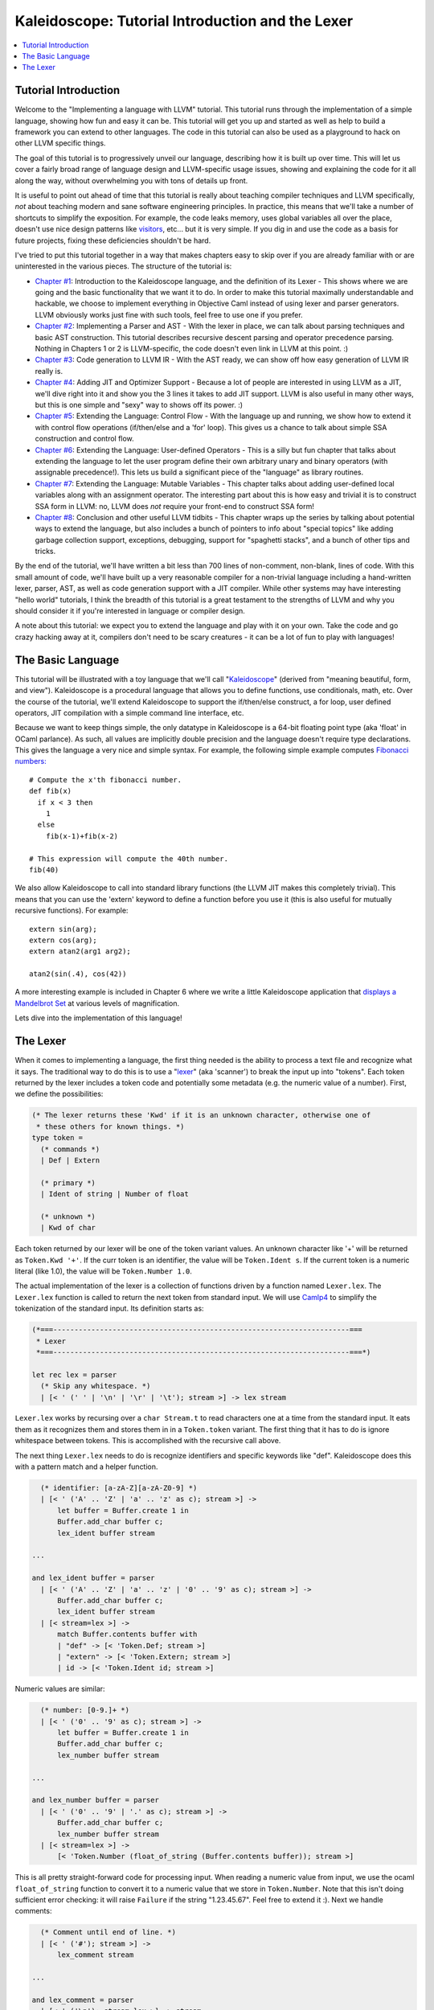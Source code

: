 =================================================
Kaleidoscope: Tutorial Introduction and the Lexer
=================================================

.. contents::
   :local:

Tutorial Introduction
=====================

Welcome to the "Implementing a language with LLVM" tutorial. This
tutorial runs through the implementation of a simple language, showing
how fun and easy it can be. This tutorial will get you up and started as
well as help to build a framework you can extend to other languages. The
code in this tutorial can also be used as a playground to hack on other
LLVM specific things.

The goal of this tutorial is to progressively unveil our language,
describing how it is built up over time. This will let us cover a fairly
broad range of language design and LLVM-specific usage issues, showing
and explaining the code for it all along the way, without overwhelming
you with tons of details up front.

It is useful to point out ahead of time that this tutorial is really
about teaching compiler techniques and LLVM specifically, *not* about
teaching modern and sane software engineering principles. In practice,
this means that we'll take a number of shortcuts to simplify the
exposition. For example, the code leaks memory, uses global variables
all over the place, doesn't use nice design patterns like
`visitors <http://en.wikipedia.org/wiki/Visitor_pattern>`_, etc... but
it is very simple. If you dig in and use the code as a basis for future
projects, fixing these deficiencies shouldn't be hard.

I've tried to put this tutorial together in a way that makes chapters
easy to skip over if you are already familiar with or are uninterested
in the various pieces. The structure of the tutorial is:

-  `Chapter #1 <#language>`_: Introduction to the Kaleidoscope
   language, and the definition of its Lexer - This shows where we are
   going and the basic functionality that we want it to do. In order to
   make this tutorial maximally understandable and hackable, we choose
   to implement everything in Objective Caml instead of using lexer and
   parser generators. LLVM obviously works just fine with such tools,
   feel free to use one if you prefer.
-  `Chapter #2 <OCamlLangImpl2.html>`_: Implementing a Parser and
   AST - With the lexer in place, we can talk about parsing techniques
   and basic AST construction. This tutorial describes recursive descent
   parsing and operator precedence parsing. Nothing in Chapters 1 or 2
   is LLVM-specific, the code doesn't even link in LLVM at this point.
   :)
-  `Chapter #3 <OCamlLangImpl3.html>`_: Code generation to LLVM IR -
   With the AST ready, we can show off how easy generation of LLVM IR
   really is.
-  `Chapter #4 <OCamlLangImpl4.html>`_: Adding JIT and Optimizer
   Support - Because a lot of people are interested in using LLVM as a
   JIT, we'll dive right into it and show you the 3 lines it takes to
   add JIT support. LLVM is also useful in many other ways, but this is
   one simple and "sexy" way to shows off its power. :)
-  `Chapter #5 <OCamlLangImpl5.html>`_: Extending the Language:
   Control Flow - With the language up and running, we show how to
   extend it with control flow operations (if/then/else and a 'for'
   loop). This gives us a chance to talk about simple SSA construction
   and control flow.
-  `Chapter #6 <OCamlLangImpl6.html>`_: Extending the Language:
   User-defined Operators - This is a silly but fun chapter that talks
   about extending the language to let the user program define their own
   arbitrary unary and binary operators (with assignable precedence!).
   This lets us build a significant piece of the "language" as library
   routines.
-  `Chapter #7 <OCamlLangImpl7.html>`_: Extending the Language:
   Mutable Variables - This chapter talks about adding user-defined
   local variables along with an assignment operator. The interesting
   part about this is how easy and trivial it is to construct SSA form
   in LLVM: no, LLVM does *not* require your front-end to construct SSA
   form!
-  `Chapter #8 <OCamlLangImpl8.html>`_: Conclusion and other useful
   LLVM tidbits - This chapter wraps up the series by talking about
   potential ways to extend the language, but also includes a bunch of
   pointers to info about "special topics" like adding garbage
   collection support, exceptions, debugging, support for "spaghetti
   stacks", and a bunch of other tips and tricks.

By the end of the tutorial, we'll have written a bit less than 700 lines
of non-comment, non-blank, lines of code. With this small amount of
code, we'll have built up a very reasonable compiler for a non-trivial
language including a hand-written lexer, parser, AST, as well as code
generation support with a JIT compiler. While other systems may have
interesting "hello world" tutorials, I think the breadth of this
tutorial is a great testament to the strengths of LLVM and why you
should consider it if you're interested in language or compiler design.

A note about this tutorial: we expect you to extend the language and
play with it on your own. Take the code and go crazy hacking away at it,
compilers don't need to be scary creatures - it can be a lot of fun to
play with languages!

The Basic Language
==================

This tutorial will be illustrated with a toy language that we'll call
"`Kaleidoscope <http://en.wikipedia.org/wiki/Kaleidoscope>`_" (derived
from "meaning beautiful, form, and view"). Kaleidoscope is a procedural
language that allows you to define functions, use conditionals, math,
etc. Over the course of the tutorial, we'll extend Kaleidoscope to
support the if/then/else construct, a for loop, user defined operators,
JIT compilation with a simple command line interface, etc.

Because we want to keep things simple, the only datatype in Kaleidoscope
is a 64-bit floating point type (aka 'float' in OCaml parlance). As
such, all values are implicitly double precision and the language
doesn't require type declarations. This gives the language a very nice
and simple syntax. For example, the following simple example computes
`Fibonacci numbers: <http://en.wikipedia.org/wiki/Fibonacci_number>`_

::

    # Compute the x'th fibonacci number.
    def fib(x)
      if x < 3 then
        1
      else
        fib(x-1)+fib(x-2)

    # This expression will compute the 40th number.
    fib(40)

We also allow Kaleidoscope to call into standard library functions (the
LLVM JIT makes this completely trivial). This means that you can use the
'extern' keyword to define a function before you use it (this is also
useful for mutually recursive functions). For example:

::

    extern sin(arg);
    extern cos(arg);
    extern atan2(arg1 arg2);

    atan2(sin(.4), cos(42))

A more interesting example is included in Chapter 6 where we write a
little Kaleidoscope application that `displays a Mandelbrot
Set <OCamlLangImpl6.html#kicking-the-tires>`_ at various levels of magnification.

Lets dive into the implementation of this language!

The Lexer
=========

When it comes to implementing a language, the first thing needed is the
ability to process a text file and recognize what it says. The
traditional way to do this is to use a
"`lexer <http://en.wikipedia.org/wiki/Lexical_analysis>`_" (aka
'scanner') to break the input up into "tokens". Each token returned by
the lexer includes a token code and potentially some metadata (e.g. the
numeric value of a number). First, we define the possibilities:

.. code-block:: ocaml

    (* The lexer returns these 'Kwd' if it is an unknown character, otherwise one of
     * these others for known things. *)
    type token =
      (* commands *)
      | Def | Extern

      (* primary *)
      | Ident of string | Number of float

      (* unknown *)
      | Kwd of char

Each token returned by our lexer will be one of the token variant
values. An unknown character like '+' will be returned as
``Token.Kwd '+'``. If the curr token is an identifier, the value will be
``Token.Ident s``. If the current token is a numeric literal (like 1.0),
the value will be ``Token.Number 1.0``.

The actual implementation of the lexer is a collection of functions
driven by a function named ``Lexer.lex``. The ``Lexer.lex`` function is
called to return the next token from standard input. We will use
`Camlp4 <http://caml.inria.fr/pub/docs/manual-camlp4/index.html>`_ to
simplify the tokenization of the standard input. Its definition starts
as:

.. code-block:: ocaml

    (*===----------------------------------------------------------------------===
     * Lexer
     *===----------------------------------------------------------------------===*)

    let rec lex = parser
      (* Skip any whitespace. *)
      | [< ' (' ' | '\n' | '\r' | '\t'); stream >] -> lex stream

``Lexer.lex`` works by recursing over a ``char Stream.t`` to read
characters one at a time from the standard input. It eats them as it
recognizes them and stores them in in a ``Token.token`` variant. The
first thing that it has to do is ignore whitespace between tokens. This
is accomplished with the recursive call above.

The next thing ``Lexer.lex`` needs to do is recognize identifiers and
specific keywords like "def". Kaleidoscope does this with a pattern
match and a helper function.

.. code-block:: ocaml

      (* identifier: [a-zA-Z][a-zA-Z0-9] *)
      | [< ' ('A' .. 'Z' | 'a' .. 'z' as c); stream >] ->
          let buffer = Buffer.create 1 in
          Buffer.add_char buffer c;
          lex_ident buffer stream

    ...

    and lex_ident buffer = parser
      | [< ' ('A' .. 'Z' | 'a' .. 'z' | '0' .. '9' as c); stream >] ->
          Buffer.add_char buffer c;
          lex_ident buffer stream
      | [< stream=lex >] ->
          match Buffer.contents buffer with
          | "def" -> [< 'Token.Def; stream >]
          | "extern" -> [< 'Token.Extern; stream >]
          | id -> [< 'Token.Ident id; stream >]

Numeric values are similar:

.. code-block:: ocaml

      (* number: [0-9.]+ *)
      | [< ' ('0' .. '9' as c); stream >] ->
          let buffer = Buffer.create 1 in
          Buffer.add_char buffer c;
          lex_number buffer stream

    ...

    and lex_number buffer = parser
      | [< ' ('0' .. '9' | '.' as c); stream >] ->
          Buffer.add_char buffer c;
          lex_number buffer stream
      | [< stream=lex >] ->
          [< 'Token.Number (float_of_string (Buffer.contents buffer)); stream >]

This is all pretty straight-forward code for processing input. When
reading a numeric value from input, we use the ocaml ``float_of_string``
function to convert it to a numeric value that we store in
``Token.Number``. Note that this isn't doing sufficient error checking:
it will raise ``Failure`` if the string "1.23.45.67". Feel free to
extend it :). Next we handle comments:

.. code-block:: ocaml

      (* Comment until end of line. *)
      | [< ' ('#'); stream >] ->
          lex_comment stream

    ...

    and lex_comment = parser
      | [< ' ('\n'); stream=lex >] -> stream
      | [< 'c; e=lex_comment >] -> e
      | [< >] -> [< >]

We handle comments by skipping to the end of the line and then return
the next token. Finally, if the input doesn't match one of the above
cases, it is either an operator character like '+' or the end of the
file. These are handled with this code:

.. code-block:: ocaml

      (* Otherwise, just return the character as its ascii value. *)
      | [< 'c; stream >] ->
          [< 'Token.Kwd c; lex stream >]

      (* end of stream. *)
      | [< >] -> [< >]

With this, we have the complete lexer for the basic Kaleidoscope
language (the `full code listing <OCamlLangImpl2.html#full-code-listing>`_ for the
Lexer is available in the `next chapter <OCamlLangImpl2.html>`_ of the
tutorial). Next we'll `build a simple parser that uses this to build an
Abstract Syntax Tree <OCamlLangImpl2.html>`_. When we have that, we'll
include a driver so that you can use the lexer and parser together.

`Next: Implementing a Parser and AST <OCamlLangImpl2.html>`_

